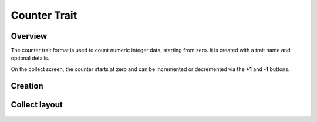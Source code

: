 |counter| Counter Trait
=======================
Overview
--------

The counter trait format is used to count numeric integer data, starting from zero. It is created with a trait name and optional details.

On the collect screen, the counter starts at zero and can be incremented or decremented via the **+1** and **-1** buttons.


Creation
--------

.. figure:: /_static/images/traits/formats/create_counter.png
   :width: 40%
   :align: center
   :alt: Counter trait creation fields

Collect layout
--------------

.. figure:: /_static/images/traits/formats/collect_counter_framed.png
   :width: 40%
   :align: center
   :alt: Counter trait collection

.. |counter| image:: /_static/icons/formats/numeric-positive-1.png
  :width: 20